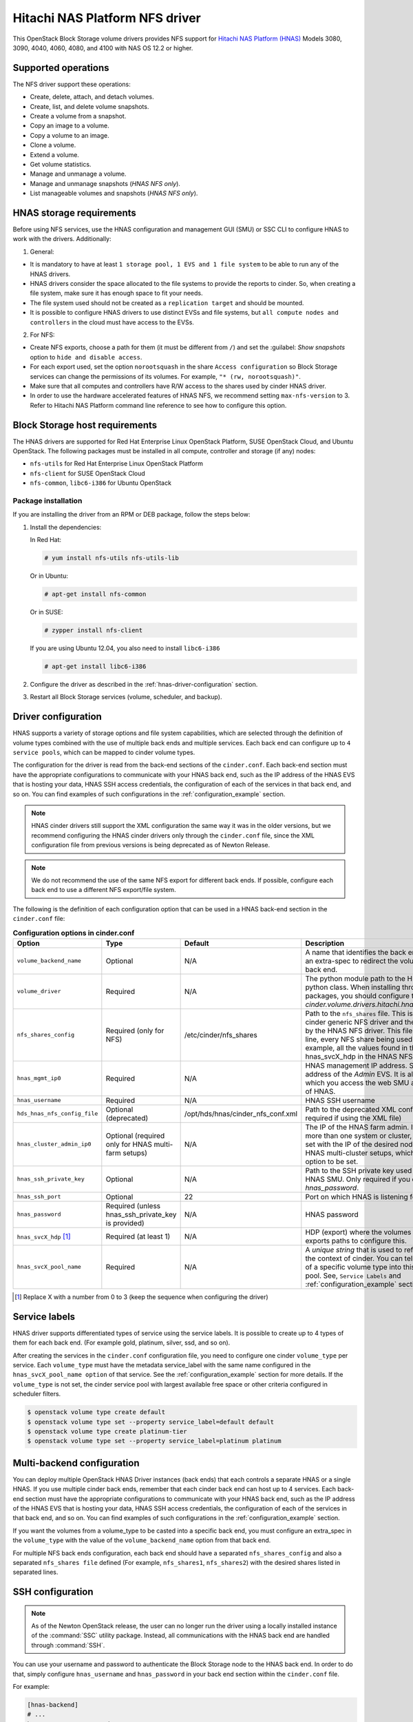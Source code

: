 ==========================================
Hitachi NAS Platform NFS driver
==========================================

This OpenStack Block Storage volume drivers provides NFS support
for `Hitachi NAS Platform (HNAS) <http://www.hds.com/products/file-and-content/
network-attached-storage/>`_ Models 3080, 3090, 4040, 4060, 4080, and 4100
with NAS OS 12.2 or higher.

Supported operations
~~~~~~~~~~~~~~~~~~~~

The NFS driver support these operations:

* Create, delete, attach, and detach volumes.
* Create, list, and delete volume snapshots.
* Create a volume from a snapshot.
* Copy an image to a volume.
* Copy a volume to an image.
* Clone a volume.
* Extend a volume.
* Get volume statistics.
* Manage and unmanage a volume.
* Manage and unmanage snapshots (`HNAS NFS only`).
* List manageable volumes and snapshots (`HNAS NFS only`).

HNAS storage requirements
~~~~~~~~~~~~~~~~~~~~~~~~~~~~~~~~~

Before using NFS services, use the HNAS configuration and management
GUI (SMU) or SSC CLI to configure HNAS to work with the drivers. Additionally:

1. General:

* It is mandatory to have at least ``1 storage pool, 1 EVS and 1 file
  system`` to be able to run any of the HNAS drivers.
* HNAS drivers consider the space allocated to the file systems to
  provide the reports to cinder. So, when creating a file system, make sure
  it has enough space to fit your needs.
* The file system used should not be created as a ``replication target`` and
  should be mounted.
* It is possible to configure HNAS drivers to use distinct EVSs and file
  systems, but ``all compute nodes and controllers`` in the cloud must have
  access to the EVSs.

2. For NFS:

* Create NFS exports, choose a path for them (it must be different from
  ``/``) and set the :guilabel: `Show snapshots` option to ``hide and
  disable access``.
* For each export used, set the option ``norootsquash`` in the share
  ``Access configuration`` so Block Storage services can change the
  permissions of its volumes. For example, ``"* (rw, norootsquash)"``.
* Make sure that all computes and controllers have R/W access to the
  shares used by cinder HNAS driver.
* In order to use the hardware accelerated features of HNAS NFS, we
  recommend setting ``max-nfs-version`` to 3. Refer to Hitachi NAS Platform
  command line reference to see how to configure this option.

Block Storage host requirements
~~~~~~~~~~~~~~~~~~~~~~~~~~~~~~~

The HNAS drivers are supported for Red Hat Enterprise Linux OpenStack
Platform, SUSE OpenStack Cloud, and Ubuntu OpenStack.
The following packages must be installed in all compute, controller and
storage (if any) nodes:

* ``nfs-utils`` for Red Hat Enterprise Linux OpenStack Platform
* ``nfs-client`` for SUSE OpenStack Cloud
* ``nfs-common``, ``libc6-i386`` for Ubuntu OpenStack

Package installation
--------------------

If you are installing the driver from an RPM or DEB package,
follow the steps below:

#. Install the dependencies:

   In Red Hat:

   .. code-block:: console

      # yum install nfs-utils nfs-utils-lib

   Or in Ubuntu:

   .. code-block:: console

      # apt-get install nfs-common

   Or in SUSE:

   .. code-block:: console

      # zypper install nfs-client

   If you are using Ubuntu 12.04, you also need to install ``libc6-i386``

   .. code-block:: console

     # apt-get install libc6-i386

#. Configure the driver as described in the :ref:`hnas-driver-configuration`
   section.

#. Restart all Block Storage services (volume, scheduler, and backup).

.. _hnas-driver-configuration:

Driver configuration
~~~~~~~~~~~~~~~~~~~~

HNAS supports a variety of storage options and file system capabilities,
which are selected through the definition of volume types combined with the
use of multiple back ends and multiple services. Each back end can configure
up to ``4 service pools``, which can be mapped to cinder volume types.

The configuration for the driver is read from the back-end sections of the
``cinder.conf``. Each back-end section must have the appropriate configurations
to communicate with your HNAS back end, such as the IP address of the HNAS EVS
that is hosting your data, HNAS SSH access credentials, the configuration of
each of the services in that back end, and so on. You can find examples of such
configurations in the :ref:`configuration_example` section.

.. note::
  HNAS cinder drivers still support the XML configuration the
  same way it was in the older versions, but we recommend configuring the
  HNAS cinder drivers only through the ``cinder.conf`` file,
  since the XML configuration file from previous versions is being
  deprecated as of Newton Release.

.. note::
  We do not recommend the use of the same NFS export for different back ends.
  If possible, configure each back end to
  use a different NFS export/file system.

The following is the definition of each configuration option that can be used
in a HNAS back-end section in the ``cinder.conf`` file:

.. list-table:: **Configuration options in cinder.conf**
   :header-rows: 1
   :widths: 25, 10, 15, 50

   * - Option
     - Type
     - Default
     - Description
   * - ``volume_backend_name``
     - Optional
     - N/A
     - A name that identifies the back end and can be used as an extra-spec to
       redirect the volumes to the referenced back end.
   * - ``volume_driver``
     - Required
     - N/A
     - The python module path to the HNAS volume driver python class. When
       installing through the rpm or deb packages, you should configure this
       to `cinder.volume.drivers.hitachi.hnas_nfs.HNASNFSDriver`.
   * - ``nfs_shares_config``
     - Required (only for NFS)
     - /etc/cinder/nfs_shares
     - Path to the ``nfs_shares`` file. This is required by the base cinder
       generic NFS driver and therefore also required by the HNAS NFS driver.
       This file should list, one per line, every NFS share being used by the
       back end. For example, all the values found in the configuration keys
       hnas_svcX_hdp in the HNAS NFS back-end sections.
   * - ``hnas_mgmt_ip0``
     - Required
     - N/A
     - HNAS management IP address. Should be the IP address of the `Admin`
       EVS. It is also the IP through which you access the web SMU
       administration frontend of HNAS.
   * - ``hnas_username``
     - Required
     - N/A
     - HNAS SSH username
   * - ``hds_hnas_nfs_config_file``
     - Optional (deprecated)
     - /opt/hds/hnas/cinder_nfs_conf.xml
     - Path to the deprecated XML configuration file (only required if using
       the XML file)
   * - ``hnas_cluster_admin_ip0``
     - Optional (required only for HNAS multi-farm setups)
     - N/A
     - The IP of the HNAS farm admin. If your SMU controls more than one
       system or cluster, this option must be set with the IP of the desired
       node. This is different for HNAS multi-cluster setups, which
       does not require this option to be set.
   * - ``hnas_ssh_private_key``
     - Optional
     - N/A
     - Path to the SSH private key used to authenticate to the HNAS SMU. Only
       required if you do not want to set `hnas_password`.
   * - ``hnas_ssh_port``
     - Optional
     - 22
     - Port on which HNAS is listening for SSH connections
   * - ``hnas_password``
     - Required (unless hnas_ssh_private_key is provided)
     - N/A
     - HNAS password
   * - ``hnas_svcX_hdp`` [1]_
     - Required (at least 1)
     - N/A
     - HDP (export) where the volumes will be created. Use
       exports paths to configure this.
   * - ``hnas_svcX_pool_name``
     - Required
     - N/A
     - A `unique string` that is used to refer to this pool within the
       context of cinder. You can tell cinder to put volumes of a specific
       volume type into this back end, within this pool. See,
       ``Service Labels`` and :ref:`configuration_example` sections
       for more details.

.. [1]
   Replace X with a number from 0 to 3 (keep the sequence when configuring
   the driver)

Service labels
~~~~~~~~~~~~~~

HNAS driver supports differentiated types of service using the service labels.
It is possible to create up to 4 types of them for each back end. (For example
gold, platinum, silver, ssd, and so on).

After creating the services in the ``cinder.conf`` configuration file, you
need to configure one cinder ``volume_type`` per service. Each ``volume_type``
must have the metadata service_label with the same name configured in the
``hnas_svcX_pool_name option`` of that service. See the
:ref:`configuration_example` section for more details. If the ``volume_type``
is not set, the cinder service pool with largest available free space or
other criteria configured in scheduler filters.

.. code-block:: console

   $ openstack volume type create default
   $ openstack volume type set --property service_label=default default
   $ openstack volume type create platinum-tier
   $ openstack volume type set --property service_label=platinum platinum

Multi-backend configuration
~~~~~~~~~~~~~~~~~~~~~~~~~~~

You can deploy multiple OpenStack HNAS Driver instances (back ends) that each
controls a separate HNAS or a single HNAS. If you use multiple cinder
back ends, remember that each cinder back end can host up to 4 services. Each
back-end section must have the appropriate configurations to communicate with
your HNAS back end, such as the IP address of the HNAS EVS that is hosting
your data, HNAS SSH access credentials, the configuration of each of the
services in that back end, and so on. You can find examples of such
configurations in the :ref:`configuration_example` section.

If you want the volumes from a volume_type to be casted into a specific
back end, you must configure an extra_spec in the ``volume_type`` with the
value of the ``volume_backend_name`` option from that back end.

For multiple NFS back ends configuration, each back end should have a
separated ``nfs_shares_config`` and also a separated ``nfs_shares file``
defined (For example, ``nfs_shares1``, ``nfs_shares2``) with the desired
shares listed in separated lines.

SSH configuration
~~~~~~~~~~~~~~~~~

.. note::
  As of the Newton OpenStack release, the user can no longer run the
  driver using a locally installed instance of the :command:`SSC` utility
  package. Instead, all communications with the HNAS back end are handled
  through :command:`SSH`.

You can use your username and password to authenticate the Block Storage node
to the HNAS back end. In order to do that, simply configure ``hnas_username``
and ``hnas_password`` in your back end section within the ``cinder.conf``
file.

For example:

.. code-block:: ini

  [hnas-backend]
  # ...
  hnas_username = supervisor
  hnas_password = supervisor

Alternatively, the HNAS cinder driver also supports SSH authentication
through public key. To configure that:

#. If you do not have a pair of public keys already generated, create it in
   the Block Storage node (leave the pass-phrase empty):

   .. code-block:: console

     $ mkdir -p /opt/hitachi/ssh
     $ ssh-keygen -f /opt/hds/ssh/hnaskey

#. Change the owner of the key to cinder (or the user the volume service will
   be run as):

   .. code-block:: console

     # chown -R cinder.cinder /opt/hitachi/ssh

#. Create the directory ``ssh_keys`` in the SMU server:

   .. code-block:: console

     $ ssh [manager|supervisor]@<smu-ip> 'mkdir -p /var/opt/mercury-main/home/[manager|supervisor]/ssh_keys/'

#. Copy the public key to the ``ssh_keys`` directory:

   .. code-block:: console

     $ scp /opt/hitachi/ssh/hnaskey.pub [manager|supervisor]@<smu-ip>:/var/opt/mercury-main/home/[manager|supervisor]/ssh_keys/

#. Access the SMU server:

   .. code-block:: console

     $ ssh [manager|supervisor]@<smu-ip>

#. Run the command to register the SSH keys:

   .. code-block:: console

     $ ssh-register-public-key -u [manager|supervisor] -f ssh_keys/hnaskey.pub

#. Check the communication with HNAS in the Block Storage node:

   For multi-farm HNAS:

   .. code-block:: console

     $ ssh -i /opt/hitachi/ssh/hnaskey [manager|supervisor]@<smu-ip> 'ssc <cluster_admin_ip0> df -a'

   Or, for Single-node/Multi-Cluster:

   .. code-block:: console

     $ ssh -i /opt/hitachi/ssh/hnaskey [manager|supervisor]@<smu-ip> 'ssc localhost df -a'

#. Configure your backend section in ``cinder.conf`` to use your public key:

   .. code-block:: ini

    [hnas-backend]
    # ...
    hnas_ssh_private_key = /opt/hitachi/ssh/hnaskey

Managing volumes
~~~~~~~~~~~~~~~~

If there are some existing volumes on HNAS that you want to import to cinder,
it is possible to use the manage volume feature to do this. The manage action
on an existing volume is very similar to a volume creation. It creates a
volume entry on cinder database, but instead of creating a new volume in the
back end, it only adds a link to an existing volume.

.. note::
  It is an admin only feature and you have to be logged as an user
  with admin rights to be able to use this.

#. Under the :menuselection:`System > Volumes` tab,
   choose the option :guilabel:`Manage Volume`.

#. Fill the fields :guilabel:`Identifier`, :guilabel:`Host`,
   :guilabel:`Volume Name`, and :guilabel:`Volume Type` with volume
   information to be managed:

   * :guilabel:`Identifier`: ip:/type/volume_name (*For example:*
     172.24.44.34:/silver/volume-test)
   * :guilabel:`Host`: `host@backend-name#pool_name` (*For example:*
     `ubuntu@hnas-nfs#test_silver`)
   * :guilabel:`Volume Name`: volume_name (*For example:* volume-test)
   * :guilabel:`Volume Type`: choose a type of volume (*For example:* silver)

By CLI:

.. code-block:: console

  $ cinder manage [--id-type <id-type>][--name <name>][--description <description>]
  [--volume-type <volume-type>][--availability-zone <availability-zone>]
  [--metadata [<key=value> [<key=value> ...]]][--bootable] <host> <identifier>

Example:

.. code-block:: console

  $ cinder manage --name volume-test --volume-type silver
  ubuntu@hnas-nfs#test_silver 172.24.44.34:/silver/volume-test

Managing snapshots
~~~~~~~~~~~~~~~~~~

The manage snapshots feature works very similarly to the manage volumes
feature, currently supported on HNAS cinder drivers. So, if you have a volume
already managed by cinder which has snapshots that are not managed by cinder,
it is possible to use manage snapshots to import these snapshots and link them
with their original volume.

.. note::
  For HNAS NFS cinder driver, the snapshots of volumes are clones of volumes
  that were created using :command:`file-clone-create`, not the HNAS
  :command:`snapshot-\*` feature. Check the HNAS users
  documentation to have details about those 2 features.

Currently, the manage snapshots function does not support importing snapshots
(generally created by storage's :command:`file-clone` operation)
``without parent volumes`` or when the parent volume is ``in-use``. In this
case, the ``manage volumes`` should be used to import the snapshot as a normal
cinder volume.

Also, it is an admin only feature and you have to be logged as a user with
admin rights to be able to use this.

.. note::
  Although there is a verification to prevent importing snapshots using
  non-related volumes as parents, it is possible to manage a snapshot using
  any related cloned volume. So, when managing a snapshot, it is extremely
  important to make sure that you are using the correct parent volume.

.. code-block:: console

  $ cinder snapshot-manage <volume> <identifier>

* :guilabel:`Identifier`: evs_ip:/export_name/snapshot_name
  (*For example:* 172.24.44.34:/export1/snapshot-test)

* :guilabel:`Volume`:  Parent volume ID (*For example:*
  061028c0-60cf-499f-99e2-2cd6afea081f)

Example:

.. code-block:: console

  $ cinder snapshot-manage 061028c0-60cf-499f-99e2-2cd6afea081f 172.24.44.34:/export1/snapshot-test

.. note::
  This feature is currently available only for HNAS NFS Driver.

.. _configuration_example:

Configuration example
~~~~~~~~~~~~~~~~~~~~~

Below are configuration examples for NFS backend:

#. HNAS NFS Driver

   #. For HNAS NFS driver, create this section in your ``cinder.conf`` file:

      .. code-block:: ini

        [hnas-nfs]
        volume_driver = cinder.volume.drivers.hitachi.hnas_nfs.HNASNFSDriver
        nfs_shares_config = /home/cinder/nfs_shares
        volume_backend_name = hnas_nfs_backend
        hnas_username = supervisor
        hnas_password = supervisor
        hnas_mgmt_ip0 = 172.24.44.15

        hnas_svc0_pool_name = nfs_gold
        hnas_svc0_hdp = 172.24.49.21:/gold_export

        hnas_svc1_pool_name = nfs_platinum
        hnas_svc1_hdp = 172.24.49.21:/silver_platinum

        hnas_svc2_pool_name = nfs_silver
        hnas_svc2_hdp = 172.24.49.22:/silver_export

        hnas_svc3_pool_name = nfs_bronze
        hnas_svc3_hdp = 172.24.49.23:/bronze_export

   #. Add it to the ``enabled_backends`` list, under the ``DEFAULT`` section
      of your ``cinder.conf`` file:

      .. code-block:: ini

        [DEFAULT]
        enabled_backends = hnas-nfs

   #. Add the configured exports to the ``nfs_shares`` file:

      .. code-block:: vim

        172.24.49.21:/gold_export
        172.24.49.21:/silver_platinum
        172.24.49.22:/silver_export
        172.24.49.23:/bronze_export

   #. Register a volume type with cinder and associate it with
      this backend:

      .. code-block:: console

         $ openstack volume type create hnas_nfs_gold
         $ openstack volume type set --property volume_backend_name=hnas_nfs_backend \
           service_label=nfs_gold hnas_nfs_gold
         $ openstack volume type create hnas_nfs_platinum
         $ openstack volume type set --property volume_backend_name=hnas_nfs_backend \
           service_label=nfs_platinum hnas_nfs_platinum
         $ openstack volume type create hnas_nfs_silver
         $ openstack volume type set --property volume_backend_name=hnas_nfs_backend \
           service_label=nfs_silver hnas_nfs_silver
         $ openstack volume type create hnas_nfs_bronze
         $ openstack volume type set --property volume_backend_name=hnas_nfs_backend \
           service_label=nfs_bronze hnas_nfs_bronze

Additional notes and limitations
~~~~~~~~~~~~~~~~~~~~~~~~~~~~~~~~

* The ``get_volume_stats()`` function always provides the available
  capacity based on the combined sum of all the HDPs that are used in
  these services labels.

* After changing the configuration on the storage node, the Block Storage
  driver must be restarted.

* On Red Hat, if the system is configured to use SELinux, you need to
  set ``virt_use_nfs = on`` for NFS driver work properly.

  .. code-block:: console

    # setsebool -P virt_use_nfs on

* It is not possible to manage a volume if there is a slash (``/``) or
  a colon (``:``) in the volume name.

* File system ``auto-expansion``: Although supported, we do not recommend using
  file systems with auto-expansion setting enabled because the scheduler uses
  the file system capacity reported by the driver to determine if new volumes
  can be created. For instance, in a setup with a file system that can expand
  to 200GB but is at 100GB capacity, with 10GB free, the scheduler will not
  allow a 15GB volume to be created. In this case, manual expansion would
  have to be triggered by an administrator. We recommend always creating the
  file system at the ``maximum capacity`` or periodically expanding the file
  system manually.

* The ``hnas_svcX_pool_name`` option must be unique for a given back end. It
  is still possible to use the deprecated form ``hnas_svcX_volume_type``, but
  this support will be removed in a future release.

* SSC simultaneous connections limit: In very busy environments, if 2 or
  more volume hosts are configured to use the same storage, some requests
  (create, delete and so on) can have some attempts failed and re-tried (
  ``5 attempts`` by default) due to an HNAS connection limitation (
  ``max of 5`` simultaneous connections).
